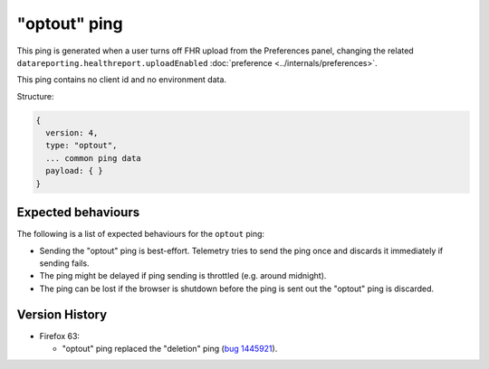 
"optout" ping
=============

This ping is generated when a user turns off FHR upload from the Preferences panel, changing the related ``datareporting.healthreport.uploadEnabled`` :doc:`preference <../internals/preferences>`.

This ping contains no client id and no environment data.

Structure:

.. code-block:: js

    {
      version: 4,
      type: "optout",
      ... common ping data
      payload: { }
    }

Expected behaviours
-------------------
The following is a list of expected behaviours for the ``optout`` ping:

- Sending the "optout" ping is best-effort. Telemetry tries to send the ping once and discards it immediately if sending fails.
- The ping might be delayed if ping sending is throttled (e.g. around midnight).
- The ping can be lost if the browser is shutdown before the ping is sent out the "optout" ping is discarded.

Version History
---------------

- Firefox 63:

  - "optout" ping replaced the "deletion" ping (`bug 1445921 <https://bugzilla.mozilla.org/show_bug.cgi?id=1445921>`_).
